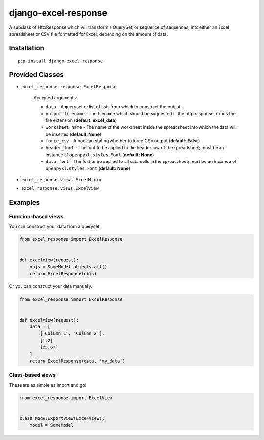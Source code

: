 =====================
django-excel-response
=====================
.. image:: https://img.shields.io/pypi/v/django-excel-response.svg
   :target: https://pypi.python.org/pypi/django-excel-response
   :alt: Latest Version

.. image:: https://travis-ci.org/tarkatronic/django-excel-response.svg?branch=master
   :target: https://travis-ci.org/tarkatronic/django-excel-response
   :alt: Test/build status

.. image:: https://codecov.io/gh/tarkatronic/django-excel-response/branch/master/graph/badge.svg
   :target: https://codecov.io/gh/tarkatronic/django-excel-response
   :alt: Code coverage


A subclass of HttpResponse which will transform a QuerySet,
or sequence of sequences, into either an Excel spreadsheet or
CSV file formatted for Excel, depending on the amount of data.

Installation
============

::

    pip install django-excel-response

Provided Classes
================

* ``excel_response.response.ExcelResponse``

    Accepted arguments:

    * ``data`` - A queryset or list of lists from which to construct the output
    * ``output_filename`` - The filename which should be suggested in the http response,
      minus the file extension (**default: excel_data**)
    * ``worksheet_name`` - The name of the worksheet inside the spreadsheet into which
      the data will be inserted (**default: None**)
    * ``force_csv`` - A boolean stating whether to force CSV output (**default: False**)
    * ``header_font`` - The font to be applied to the header row of the spreadsheet;
      must be an instance of ``openpyxl.styles.Font`` (**default: None**)
    * ``data_font`` - The font to be applied to all data cells in the spreadsheet;
      must be an instance of ``openpyxl.styles.Font`` (**default: None**)

* ``excel_response.views.ExcelMixin``
* ``excel_response.views.ExcelView``

Examples
========

Function-based views
--------------------

You can construct your data from a queryset.

.. code-block:: python

    from excel_response import ExcelResponse


    def excelview(request):
        objs = SomeModel.objects.all()
        return ExcelResponse(objs)


Or you can construct your data manually.

.. code-block:: python

    from excel_response import ExcelResponse


    def excelview(request):
        data = [
            ['Column 1', 'Column 2'],
            [1,2]
            [23,67]
        ]
        return ExcelResponse(data, 'my_data')

Class-based views
-----------------

These are as simple as import and go!

.. code-block:: python

    from excel_response import ExcelView


    class ModelExportView(ExcelView):
        model = SomeModel
